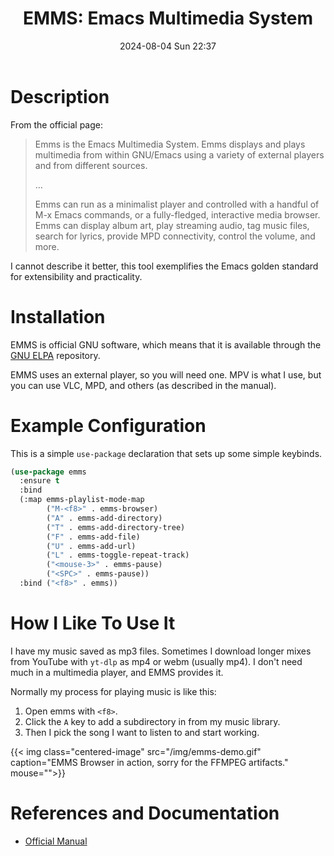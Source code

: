 #+title: EMMS: Emacs Multimedia System
#+date: 2024-08-04 Sun 22:37

* Description
From the official page: 
#+begin_quote
Emms is the Emacs Multimedia System. Emms displays and plays multimedia from within GNU/Emacs using a variety of external players and from different sources.

...

Emms can run as a minimalist player and controlled with a handful of M-x Emacs commands, or a fully-fledged, interactive media browser. Emms can display album art, play streaming audio, tag music files, search for lyrics, provide MPD connectivity, control the volume, and more. 
#+end_quote
I cannot describe it better, this tool exemplifies the Emacs golden standard for extensibility and practicality.

* Installation
EMMS is official GNU software, which means that it is available through the [[https://elpa.gnu.org/][GNU ELPA]] repository.

EMMS uses an external player, so you will need one. MPV is what I use, but you can use VLC, MPD, and others (as described in the manual).

* Example Configuration
This is a simple ~use-package~ declaration that sets up some simple keybinds.
#+begin_src lisp
  (use-package emms
    :ensure t
    :bind
    (:map emms-playlist-mode-map
          ("M-<f8>" . emms-browser)
          ("A" . emms-add-directory)
          ("T" . emms-add-directory-tree)
          ("F" . emms-add-file)
          ("U" . emms-add-url)
          ("L" . emms-toggle-repeat-track)
          ("<mouse-3>" . emms-pause)
          ("<SPC>" . emms-pause))
    :bind ("<f8>" . emms))
#+end_src

* How I Like To Use It
I have my music saved as mp3 files. Sometimes I download longer mixes from YouTube with ~yt-dlp~ as mp4 or webm (usually mp4). I don't need much in a multimedia player, and EMMS provides it.

Normally my process for playing music is like this:
1. Open emms with ~<f8>~.
2. Click the ~A~ key to add a subdirectory in from my music library.
3. Then I pick the song I want to listen to and start working.

{{< img class="centered-image" src="/img/emms-demo.gif" caption="EMMS Browser in action, sorry for the FFMPEG artifacts." mouse="">}}

* References and Documentation
+ [[https://www.gnu.org/software/emms/][Official Manual]]
